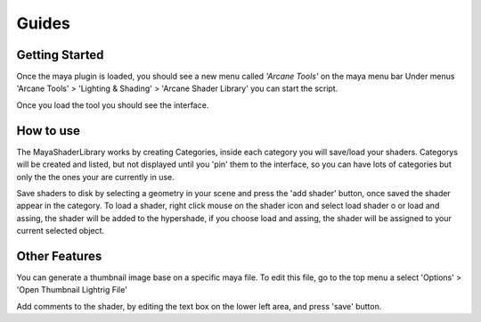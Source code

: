 .. _guides:

Guides
======

Getting Started
---------------

Once the maya plugin is loaded, you should see a new menu called *'Arcane Tools'* on the maya menu bar
Under menus 'Arcane Tools' > 'Lighting & Shading' > 'Arcane Shader Library' you can start the script.

Once you load the tool you should see the interface.

.. image:: https://github.com/MaxRocamora/MayaShaderLibrary/blob/master/scripts/ui/screenshot/uiMenu.png?raw=true

How to use
----------

The MayaShaderLibrary works by creating Categories, inside each category you will save/load your shaders.
Categorys will be created and listed, but not displayed until you 'pin' them to the interface, so you can have lots of categories but only the the ones your are currently in use.

Save shaders to disk by selecting a geometry in your scene and press the 'add shader' button, once saved the shader appear in the category.
To load a shader, right click mouse on the shader icon and select load shader o or load and assing, the shader will be added to the hypershade, if you choose load and assing, the shader will be assigned to your current selected object.

Other Features
--------------

You can generate a thumbnail image base on a specific maya file. To edit this file, go to the top menu a select 'Options' > 'Open Thumbnail Lightrig File'

Add comments to the shader, by editing the text box on the lower left area, and press 'save' button.

